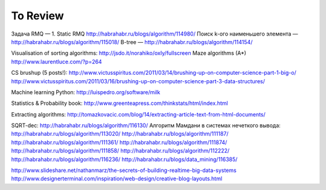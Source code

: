 To Review
==============

Задача RMQ — 1. Static RMQ http://habrahabr.ru/blogs/algorithm/114980/
Поиск k-ого наименьшего элемента — http://habrahabr.ru/blogs/algorithm/115018/
B-tree — http://habrahabr.ru/blogs/algorithm/114154/

Visualisation of sorting algorithms: http://jsdo.it/norahiko/oxIy/fullscreen
Maze algorithms (A*) http://www.laurentluce.com/?p=264

CS brushup (5 posts!): http://www.victusspiritus.com/2011/03/14/brushing-up-on-computer-science-part-1-big-o/
http://www.victusspiritus.com/2011/03/16/brushing-up-on-computer-science-part-3-data-structures/

Machine learning Python: http://luispedro.org/software/milk

Statistics & Probability book: http://www.greenteapress.com/thinkstats/html/index.html

Extracting algorithms: http://tomazkovacic.com/blog/14/extracting-article-text-from-html-documents/

SQRT-dec: http://habrahabr.ru/blogs/algorithm/116130/
Алгоритм Мамдани в системах нечеткого вывода: http://habrahabr.ru/blogs/algorithm/113020/
http://habrahabr.ru/blogs/algorithm/111187/
http://habrahabr.ru/blogs/algorithm/111361/
http://habrahabr.ru/blogs/algorithm/111874/
http://habrahabr.ru/blogs/algorithm/111858/
http://habrahabr.ru/blogs/algorithm/112222/
http://habrahabr.ru/blogs/algorithm/116236/
http://habrahabr.ru/blogs/data_mining/116385/

http://www.slideshare.net/nathanmarz/the-secrets-of-building-realtime-big-data-systems
http://www.designerterminal.com/inspiration/web-design/creative-blog-layouts.html
